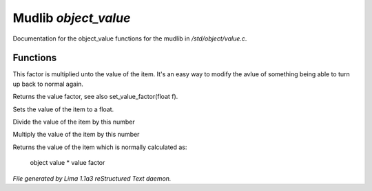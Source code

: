 Mudlib *object_value*
**********************

Documentation for the object_value functions for the mudlib in */std/object/value.c*.

Functions
=========
.. c:function:: void set_value_factor(float f)

This factor is multiplied unto the value of the
item. It's an easy way to modify the avlue of something
being able to turn up back to normal again.


.. c:function:: float query_value_factor()

Returns the value factor, see also set_value_factor(float f).


.. c:function:: void set_value(float value)

Sets the value of the item to a float.


.. c:function:: void reduce_value_by(int times)

Divide the value of the item by this number


.. c:function:: void increase_value_by(int times)

Multiply the value of the item by this number


.. c:function:: float query_value()

Returns the value of the item which is normally
calculated as:
 object value * value factor



*File generated by Lima 1.1a3 reStructured Text daemon.*
